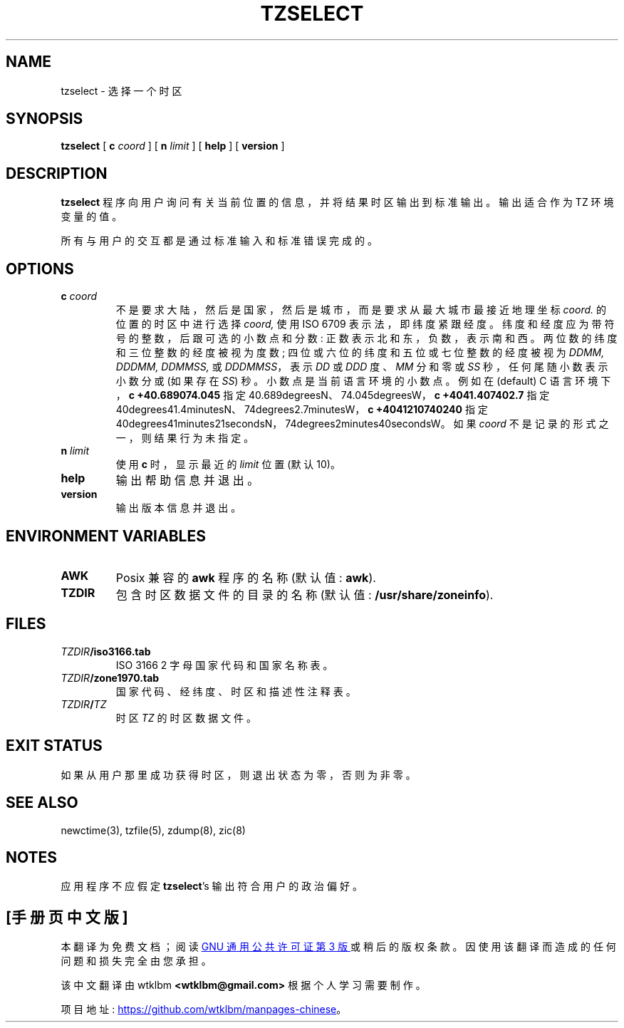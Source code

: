 .\" -*- coding: UTF-8 -*-
.\" This file is in the public domain, so clarified as of
.\" 2009-05-17 by Arthur David Olson.
.\"*******************************************************************
.\"
.\" This file was generated with po4a. Translate the source file.
.\"
.\"*******************************************************************
.TH TZSELECT 8   
.SH NAME
tzselect \- 选择一个时区
.SH SYNOPSIS
.ie  \n(.g .ds - \f(CR-\fP
.el .ds - \-
.ds d  degrees
.ds m  minutes
.ds s  seconds
.ds _  \&
.if  t \{\
. if \n(.g .if c \(de .if c \(fm .if c \(sd \{\
.  ds d \(de
.  ds m \(fm
.  ds s \(sd
.  ds _ \|
. \}
.\}
\fBtzselect\fP [ \fB\*\-c\fP \fIcoord\fP ] [ \fB\*\-n\fP \fIlimit\fP ] [ \fB\*\-\*\-help\fP ] [
\fB\*\-\*\-version\fP ]
.SH DESCRIPTION
\fBtzselect\fP 程序向用户询问有关当前位置的信息，并将结果时区输出到标准输出。 输出适合作为 TZ 环境变量的值。
.PP
所有与用户的交互都是通过标准输入和标准错误完成的。
.SH OPTIONS
.TP 
\fB\*\-c \fP\fIcoord\fP
不是要求大陆，然后是国家，然后是城市，而是要求从最大城市最接近地理坐标 \fIcoord.\fP 的位置的时区中进行选择 \fIcoord,\fP 使用 ISO
6709 表示法，即纬度紧跟经度。 纬度和经度应为带符号的整数，后跟可选的小数点和分数: 正数表示北和东，负数，表示南和西。
两位数的纬度和三位整数的经度被视为度数; 四位或六位的纬度和五位或七位整数的经度被视为 \fIDDMM, DDDMM, DDMMSS,\fP 或
\fIDDDMMSS\fP，表示 \fIDD\fP 或 \fIDDD\fP 度、\fIMM\fP 分和零或 \fISS\fP 秒，任何尾随小数表示小数分或 (如果存在 \fISS\fP)
秒。 小数点是当前语言环境的小数点。 例如在 (default) C 语言环境下，\fB\*\-c\ +40.689\*\-074.045\fP 指定
40.689\*d\*_N、74.045\*d\*_W，\fB\*\-c\ +4041.4\*\-07402.7\fP 指定
40\*d\*_41.4\*m\*_N、74\*d\*_2.7\*m\*_W，\fB\*\-c\ +404121\*\-0740240\fP 指定
40\*d\*_41\*m\*_21\*s\*_N，74\*d\*_2\*m\*_40\*s\*_W。 如果 \fIcoord\fP
不是记录的形式之一，则结果行为未指定。
.TP 
\fB\*\-n \fP\fIlimit\fP
使用 \fB\*\-c\fP 时，显示最近的 \fIlimit\fP 位置 (默认 10)。
.TP 
\fB\*\-\*\-help\fP
输出帮助信息并退出。
.TP 
\fB\*\-\*\-version\fP
输出版本信息并退出。
.SH "ENVIRONMENT VARIABLES"
.TP 
\fBAWK\fP
Posix 兼容的 \fBawk\fP 程序的名称 (默认值: \fBawk\fP).
.TP 
\fBTZDIR\fP
包含时区数据文件的目录的名称 (默认值: \fB/usr/share/zoneinfo\fP).
.SH FILES
.TP 
\fITZDIR\fP\fB/iso3166.tab\fP
ISO 3166 2 字母国家代码和国家名称表。
.TP 
\fITZDIR\fP\fB/zone1970.tab\fP
国家代码、经纬度、时区和描述性注释表。
.TP 
\fITZDIR\fP\fB/\fP\fITZ\fP
时区 \fITZ\fP 的时区数据文件。
.SH "EXIT STATUS"
如果从用户那里成功获得时区，则退出状态为零，否则为非零。
.SH "SEE ALSO"
newctime(3), tzfile(5), zdump(8), zic(8)
.SH NOTES
应用程序不应假定 \fBtzselect\fP's 输出符合用户的政治偏好。
.PP
.SH [手册页中文版]
.PP
本翻译为免费文档；阅读
.UR https://www.gnu.org/licenses/gpl-3.0.html
GNU 通用公共许可证第 3 版
.UE
或稍后的版权条款。因使用该翻译而造成的任何问题和损失完全由您承担。
.PP
该中文翻译由 wtklbm
.B <wtklbm@gmail.com>
根据个人学习需要制作。
.PP
项目地址:
.UR \fBhttps://github.com/wtklbm/manpages-chinese\fR
.ME 。
